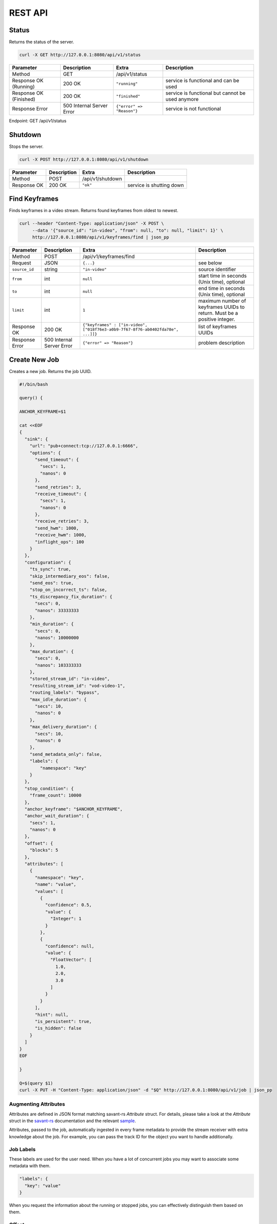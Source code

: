REST API
============

Status
------

Returns the status of the server.

.. code-block:: bash

    curl -X GET http://127.0.0.1:8080/api/v1/status

.. list-table::
    :header-rows: 1

    * - Parameter
      - Description
      - Extra
      - Description
    * - Method
      - GET
      - /api/v1/status
      -
    * - Response OK (Running)
      - 200 OK
      - ``"running"``
      - service is functional and can be used
    * - Response OK (Finished)
      - 200 OK
      - ``"finished"``
      - service is functional but cannot be used anymore
    * - Response Error
      - 500 Internal Server Error
      - ``{"error" => "Reason"}``
      - service is not functional

Endpoint: GET /api/v1/status

Shutdown
--------

Stops the server.

.. code-block:: bash

    curl -X POST http://127.0.0.1:8080/api/v1/shutdown

.. list-table::
    :header-rows: 1

    * - Parameter
      - Description
      - Extra
      - Description
    * - Method
      - POST
      - /api/v1/shutdown
      -
    * - Response OK
      - 200 OK
      - ``"ok"``
      - service is shutting down

Find Keyframes
--------------

Finds keyframes in a video stream. Returns found keyframes from oldest to newest.

.. code-block:: bash

    curl --header "Content-Type: application/json" -X POST \
         --data '{"source_id": "in-video", "from": null, "to": null, "limit": 1}' \
         http://127.0.0.1:8080/api/v1/keyframes/find | json_pp

.. list-table::
    :header-rows: 1

    * - Parameter
      - Description
      - Extra
      - Description
    * - Method
      - POST
      - /api/v1/keyframes/find
      -
    * - Request
      - JSON
      - ``{...}``
      - see below
    * - ``source_id``
      - string
      - ``"in-video"``
      - source identifier
    * - ``from``
      - int
      - ``null``
      - start time in seconds (Unix time), optional
    * - ``to``
      - int
      - ``null``
      - end time in seconds (Unix time), optional
    * - ``limit``
      - int
      - ``1``
      - maximum number of keyframes UUIDs to return. Must be a positive integer.
    * - Response OK
      - 200 OK
      - ``{"keyframes" : ["in-video", ["018f76e3-a0b9-7f67-8f76-ab0402fda78e", ...]]}``
      - list of keyframes UUIDs
    * - Response Error
      - 500 Internal Server Error
      - ``{"error" => "Reason"}``
      - problem description

Create New Job
--------------

Creates a new job. Returns the job UUID.

.. code-block:: bash

    #!/bin/bash

    query() {

    ANCHOR_KEYFRAME=$1

    cat <<EOF
    {
      "sink": {
        "url": "pub+connect:tcp://127.0.0.1:6666",
        "options": {
          "send_timeout": {
            "secs": 1,
            "nanos": 0
          },
          "send_retries": 3,
          "receive_timeout": {
            "secs": 1,
            "nanos": 0
          },
          "receive_retries": 3,
          "send_hwm": 1000,
          "receive_hwm": 1000,
          "inflight_ops": 100
        }
      },
      "configuration": {
        "ts_sync": true,
        "skip_intermediary_eos": false,
        "send_eos": true,
        "stop_on_incorrect_ts": false,
        "ts_discrepancy_fix_duration": {
          "secs": 0,
          "nanos": 33333333
        },
        "min_duration": {
          "secs": 0,
          "nanos": 10000000
        },
        "max_duration": {
          "secs": 0,
          "nanos": 103333333
        },
        "stored_stream_id": "in-video",
        "resulting_stream_id": "vod-video-1",
        "routing_labels": "bypass",
        "max_idle_duration": {
          "secs": 10,
          "nanos": 0
        },
        "max_delivery_duration": {
          "secs": 10,
          "nanos": 0
        },
        "send_metadata_only": false,
        "labels": {
            "namespace": "key"
        }
      },
      "stop_condition": {
        "frame_count": 10000
      },
      "anchor_keyframe": "$ANCHOR_KEYFRAME",
      "anchor_wait_duration": {
        "secs": 1,
        "nanos": 0
      },
      "offset": {
        "blocks": 5
      },
      "attributes": [
        {
          "namespace": "key",
          "name": "value",
          "values": [
            {
              "confidence": 0.5,
              "value": {
                "Integer": 1
              }
            },
            {
              "confidence": null,
              "value": {
                "FloatVector": [
                  1.0,
                  2.0,
                  3.0
                ]
              }
            }
          ],
          "hint": null,
          "is_persistent": true,
          "is_hidden": false
        }
      ]
    }
    EOF

    }

    Q=$(query $1)
    curl -X PUT -H "Content-Type: application/json" -d "$Q" http://127.0.0.1:8080/api/v1/job | json_pp

Augmenting Attributes
^^^^^^^^^^^^^^^^^^^^^

Attributes are defined in JSON format matching savant-rs `Attribute` struct. For details, please take a look at the `Attribute` struct in the `savant-rs <https://insight-platform.github.io/savant-rs/modules/savant_rs/primitives.html#savant_rs.primitives.Attribute>`_ documentation and the relevant `sample <https://github.com/insight-platform/savant-rs/blob/main/python/primitives/attribute.py>`_.

Attributes, passed to the job, automatically ingested in every frame metadata to provide the stream receiver with extra knowledge about the job. For example, you can pass the track ID for the object you want to handle additionally.

Job Labels
^^^^^^^^^^

These labels are used for the user need. When you have a lot of concurrent jobs you may want to associate some metadata with them.

.. code-block:: javascript

    "labels": {
      "key": "value"
    }

When you request the information about the running or stopped jobs, you can effectively distinguish them based on them.

Offset
^^^^^^

Offset defines the starting point of the job. It is required to shift back in time from the anchor keyframe. The offset can be defined in two ways:

- number of fully-decodable blocks;
- number of seconds.

Number of Blocks
~~~~~~~~~~~~~~~~

.. code-block:: javascript

    {
      "blocks": <int>
    }

Rewinds to the specified number of blocks (keyframes) before the anchor keyframe.

Number of Seconds
~~~~~~~~~~~~~~~~~

.. code-block:: javascript

    {
      "seconds": <float>
    }

Rewinds to the specified number of seconds before the anchor keyframe but always starts from the keyframe.

Job Stop Condition JSON Body
^^^^^^^^^^^^^^^^^^^^^^^^^^^^

Last Frame
~~~~~~~~~~

.. code-block:: javascript

    {
      "last_frame": {
        "uuid": <UUID>,
      }
    }

When the next frame UUID is "larger" than the specified, the job will stop. Because the system uses strictly increasing UUIDv7 for frame UUIDs, you can construct a UUIDv7 with the desired timestamp to match the timestamp.

Frame Count
~~~~~~~~~~~

.. code-block:: javascript

    {
      "frame_count": <COUNT>
    }

The job will stop when the specified number of frames is processed.

Keyframe Count
~~~~~~~~~~~~~~

.. code-block:: javascript

    {
      "key_frame_count": <COUNT>
    }

The job will stop when the specified number of keyframes is processed.

Timestamp Delta
~~~~~~~~~~~~~~~

.. code-block:: javascript

    {
      "ts_delta_sec": {
        "max_delta_sec": <float, seconds> // 1.0
      }
    }

The job will stop when the encoded timestamp delta between the last frame and the current frame is larger than the specified value.

Realtime Delta
~~~~~~~~~~~~~~

.. code-block:: javascript

    {
      "real_time_delta_ms": {
        "configured_delta_ms": <int, milliseconds> // 1000
      }
    }

The job will stop when the job live time is larger than the specified value.

Now
~~~

.. code-block:: javascript

    "now"

The job will stop immediately.

Never
~~~~~

.. code-block:: javascript

    "never"

The job will never stop.

Time-synchronized And Fast Jobs
^^^^^^^^^^^^^^^^^^^^^^^^^^^^^^^

With Replay, you can re-stream with different speed and time synchronization. The system can handle the following cases:

- as-fast-as-possible re-streaming (in most cases it is limited by a receiver);
- time-synchronized re-streaming (sends according to encoded PTS/DTS labels and time corrections);

.. note::

    Regardless of the mode, the system never changes encoded PTS and DTS labels, Replay just re-streams regulating frame delivery.

The mode is defined by the following parameter:

.. code-block:: javascript

    "ts_sync": true

When ``ts_sync`` is set to ``true``, the system will re-stream the video in time-synchronized mode. The system will deliver frames according to the encoded timestamps.

When ``ts_sync`` is set to ``false``, the system will re-stream the video as fast as possible.

Egress FPS Control And Correction
~~~~~~~~~~~~~~~~~~~~~~~~~~~~~~~~~

Replay allows setting minimum, maximum, and ts discrepancy fix duration for the job. The system will deliver frames according to the specified durations. These parameters only work in time-synchronized mode.

- **min duration**: prevents the system from delivering frames faster than the specified duration; even if frame encoded timestamps (PTS/DTS) are closer, the system will wait for the specified duration before delivering the next frame;

- **max duration**: prevents the system from delivering frames slower than the specified duration; even if frame encoded timestamps (PTS/DTS) are further, the system will deliver the next frame after the specified duration;

- **ts discrepancy fix duration**: when the system detects a non-monotonic discrepancy between the encoded timestamps, it will correct the discrepancy by delivering the frame according to the specified duration.

Routing Labels
^^^^^^^^^^^^^^

Routing labels is a mechanism allowing mark Savant protocol packets with extra tags, helping to route them in the processing graph. Those labels are not supported by modules or sinks but can be used by a custom routing nodes, implemented by users with Savant `ClientSDK <https://docs.savant-ai.io/develop/advanced_topics/10_client_sdk.html>`__.

Replay supports three policies for routing labels:

Bypass
~~~~~~

.. code-block:: javascript

    "routing_labels": "bypass"

The system will not add any routing labels to the packets.

Replace
~~~~~~~

.. code-block:: javascript

    "routing_labels": { "replace": ["label1", "label2"] }

The system will replace all routing labels with the specified ones.

Append
~~~~~~

.. code-block:: javascript

    "routing_labels": { "append": ["label1", "label2"] }

The system will append the specified labels to the existing ones.

All Configuration Parameters
^^^^^^^^^^^^^^^^^^^^^^^^^^^^

.. list-table:: Parameters
    :header-rows: 1

    * - Parameter
      - Description
      - Default
      - Example

    * - ``sink``
      - sink configuration
      - ``{...}``
      - ``{...}``
    * - ``sink.url``
      - sink URL
      - ``pub+connect:tcp://127.0.0.1:6666``
      - ``"dealer+connect:tcp://1.1.1.1:6666"``
    * - ``sink.options``
      - sink options
      - ``null``
      - ``{...}``
    * - ``sink.options.send_timeout``
      - send timeout
      - ``{"secs": 1, "nanos": 0}``
      - ``{"secs": 5, "nanos": 0}``
    * - ``sink.options.send_retries``
      - send retries
      - ``3``
      - ``5``
    * - ``sink.options.receive_timeout``
      - receive timeout, used by ``req/rep`` for every message delivery, ``dealer/router`` for EOS delivery
      - ``{"secs": 1, "nanos": 0}``
      - ``{"secs": 5, "nanos": 0}``
    * - ``sink.options.receive_retries``
      - receive retries, used by ``req/rep`` for every message delivery, ``dealer/router`` for EOS delivery
      - ``3``
      - ``5``
    * - ``sink.options.send_hwm``
      - The high-water mark for the egress stream. This parameter is used to control backpressure. Please consult with 0MQ documentation for more details.
      - ``1000``
      - ``500``
    * - ``sink.options.receive_hwm``
      - The high-water mark for the egress stream. This parameter is used to control backpressure. Please consult with 0MQ documentation for more details. Change only if you are using ``req/rep`` communication.
      - ``100``
      - ``50``
    * - ``sink.options.inflight_ops``
      - The maximum number of inflight operations for the egress stream. This parameter is used to allow the service to endure a high load. Default value is OK for most cases.
      - ``100``
      - ``50``
    * - ``configuration``
      - job configuration
      - ``{...}``
      - ``{...}``
    * - ``configuration.ts_sync``
      - time synchronization mode, when ``true`` the system will deliver frames according to the encoded timestamps
      - ``true``
      - ``false``
    * - ``configuration.skip_intermediary_eos``
      - when ``true`` the system will not deliver EOS encountered in the stream
      - ``false``
      - ``true``
    * - ``configuration.send_eos``
      - when ``true`` the system will deliver EOS at the end of the job
      - ``true``
      - ``false``
    * - ``configuration.stop_on_incorrect_ts``
      - when ``true`` the system will stop the job when it detects incorrect timestamps (next is less than the previous), only valid when ``ts_sync`` is ``true``
      - ``false``
      - ``true``
    * - ``configuration.ts_discrepancy_fix_duration``
      - when the system detects a non-monotonic discrepancy between the encoded timestamps, it will correct the discrepancy by delivering the frame according to the specified duration, only valid when ``ts_sync`` is ``true``.
      - ``{"secs": 0, "nanos": 33333333}``
      - ``{"secs": 0, "nanos": 100000000}``
    * - ``configuration.min_duration``
      - prevents the system from delivering frames faster than the specified duration, only valid when ``ts_sync`` is ``true``.
      - ``{"secs": 0, "nanos": 10000000}``
      - ``{"secs": 0, "nanos": 5000000}``
    * - ``configuration.max_duration``
      - prevents the system from delivering frames slower than the specified duration, only valid when ``ts_sync`` is ``true``.
      - ``{"secs": 0, "nanos": 103333333}``
      - ``{"secs": 0, "nanos": 5000000}``
    * - ``configuration.stored_stream_id``
      - stream which is used to re-stream from
      - ``"in-video"``
      - ``"in-video"``
    * - ``configuration.resulting_stream_id``
      - re-streamed stream identifier
      - ``"vod-video-1"``
      - ``"vod-video-2"``
    * - ``configuration.routing_labels``
      - routing labels, used to mark Savant protocol packets with extra tags; see the `Routing Labels`_ section for more details
      - ``"bypass"``
      - ``"bypass"``
    * - ``configuration.max_idle_duration``
      - the job will stop when it does not receive frames from the storage for the specified duration
      - ``{"secs": 10, "nanos": 0}``
      - ``{"secs": 5, "nanos": 0}``
    * - ``configuration.max_delivery_duration``
      - the job will stop when it cannot deliver a frame to the sink for the specified duration
      - ``{"secs": 10, "nanos": 0}``
      - ``{"secs": 5, "nanos": 0}``
    * - ``configuration.send_metadata_only``
      - when ``true`` the system will deliver only metadata frames, without the actual video data
      - ``false``
      - ``true``
    * - ``configuration.labels``
      - job labels, used to mark the job with extra tags; see the `Job Labels`_ section for more details
      - ``{"namespace": "key"}``
      - ``{"namespace": "key"}``
    * - ``stop_condition``
      - job stop condition; see the `Job Stop Condition JSON Body`_ section for more details
      - ``{...}``
      - ``{...}``
    * - ``anchor_keyframe``
      - anchor keyframe UUID
      - ``"018f76e3-a0b9-7f67-8f76-ab0402fda78e"``
      - ``"018f76e3-a0b9-7f67-8f76-ab0402fda78e"``
    * - ``anchor_wait_duration``
      - defines how long the job waits for late anchor keyframes that are not yet arrived to the system
      - ``null``
      - ``{"secs": 1, "nanos": 0}``
    * - ``offset``
      - job offset; see the `Offset`_ section for more details
      - ``{...}``
      - ``{...}``
    * - ``attributes``
      - job attributes; see the `Augmenting Attributes`_ section for more details
      - ``{...}``
      - ``{...}``


List Job
--------

List the running job matching the given UUID.

.. code-block:: bash

    JOB_UUID=<JOB_UUID> curl http://127.0.0.1:8080/api/v1/job/$JOB_UUID | json_pp

.. list-table::
    :header-rows: 1

    * - Parameter
      - Description
      - Extra
      - Description
    * - Method
      - GET
      - ``/api/v1/job/<jobid>``
      -
    * - Response OK
      - 200 OK
      - ``{...}``
      - see JSON response below
    * - Response Error
      - 500 Internal Server Error
      - ``{"error" => "Reason"}``
      - problem description

JSON Body:

.. code-block:: javascript

    {
       "jobs" : [
          [
             <jobid>,
             { /* job configuration */ },
             { /* job stop condition */}
          ], ...
       ]
    }


List Jobs
---------

List all running jobs.

.. code-block:: bash

    curl http://127.0.0.1:8080/api/v1/job | json_pp

.. list-table::
    :header-rows: 1

    * - Parameter
      - Description
      - Extra
      - Description
    * - Method
      - GET
      - ``/api/v1/job``
      -
    * - Response OK
      - 200 OK
      - ``{...}``
      - see JSON response below
    * - Response Error
      - 500 Internal Server Error
      - ``{"error" => "Reason"}``
      - problem description

JSON Body:

.. code-block:: javascript

    {
       "jobs" : [
          [
             <jobid>,
             { /* job configuration */ },
             { /* job stop condition */}
          ], ...
       ]
    }


List Stopped Jobs
-----------------

List all stopped but not yet evicted jobs.

.. code-block:: bash

    curl http://127.0.0.1:8080/api/v1/job/stopped | json_pp

.. list-table::
    :header-rows: 1

    * - Parameter
      - Description
      - Extra
      - Description
    * - Method
      - GET
      - ``/api/v1/job/stopped``
      -
    * - Response OK
      - 200 OK
      - ``{...}``
      - see JSON response below
    * - Response Error
      - 500 Internal Server Error
      - ``{"error" => "Reason"}``
      - problem description


200 OK JSON Body:

.. code-block:: javascript

    {
       "stopped_jobs" : [
          [
             <jobid>,
             { /* job configuration */ },
             null | "When error, termination reason"
          ], ...
       ]
    }


Delete Job
----------

Forcefully deletes the running job matching the given UUID.

.. code-block:: bash

    JOB_UUID=<JOB_UUID> curl -X DELETE http://127.0.0.1:8080/api/v1/job/$JOB_UUID | json_pp

.. list-table::
    :header-rows: 1

    * - Parameter
      - Description
      - Extra
      - Description
    * - Method
      - DELETE
      - ``/api/v1/job/<jobid>``
      -
    * - Response OK
      - 200 OK
      - ``"ok"``
      - job was deleted
    * - Response Error
      - 500 Internal Server Error
      - ``{"error" => "Reason"}``
      - problem description


Update Job Stop Condition
-------------------------

Updates the stop condition of the running job matching the given UUID.

.. code-block:: bash

    JOB_UUID=<JOB_UUID> curl \
         --header "Content-Type: application/json" -X PATCH \
         --data '{"frame_count": 10000}' \
         http://127.0.0.1:8080/api/v1/job/$JOB_UUID/stop-condition | json_pp

.. list-table::
    :header-rows: 1

    * - Parameter
      - Description
      - Extra
      - Description
    * - Method
      - PATCH
      - ``/api/v1/job/<jobid>/stop-condition``
      -
    * - Request
      - JSON
      - ``{...}``
      - see the `Job Stop Condition JSON Body`_ section in the `Create New Job`_ section
    * - Response OK
      - 200 OK
      - ``"ok"``
      - stop condition was updated
    * - Response Error
      - 500 Internal Server Error
      - ``{"error" => "Reason"}``
      - problem description

